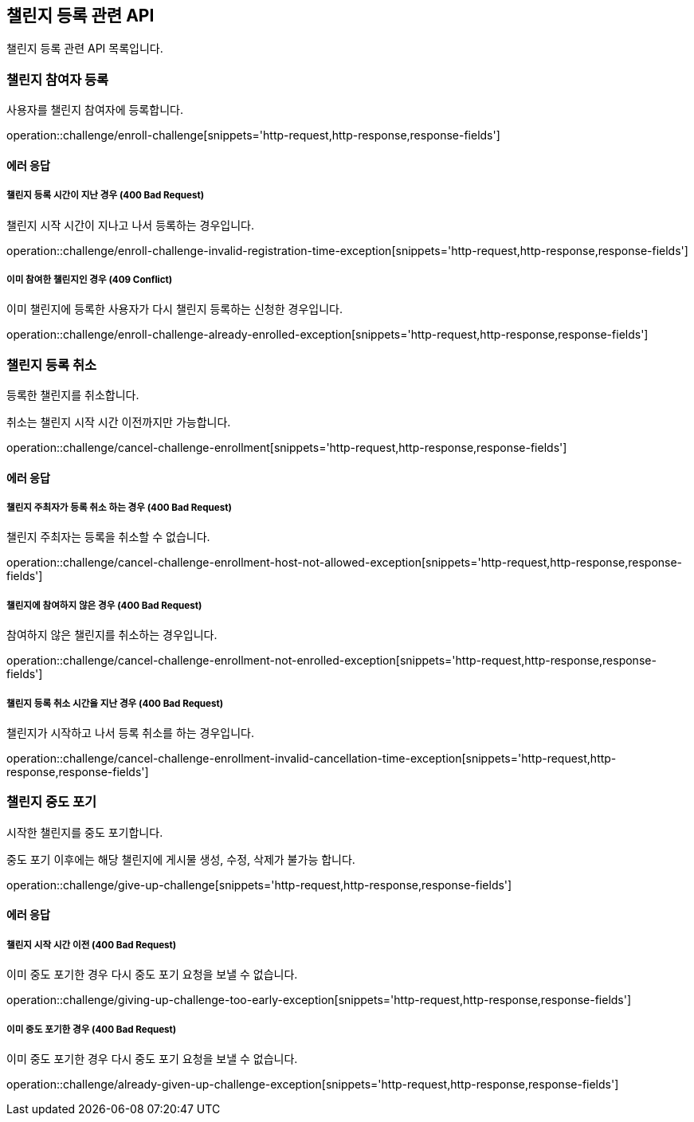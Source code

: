 == 챌린지 등록 관련 API
:doctype: book
:source-highlighter: highlightjs
:toc: left
:toclevels: 2
:seclinks:

챌린지 등록 관련 API 목록입니다.

=== 챌린지 참여자 등록

사용자를 챌린지 참여자에 등록합니다.

operation::challenge/enroll-challenge[snippets='http-request,http-response,response-fields']

==== 에러 응답

===== 챌린지 등록 시간이 지난 경우 (400 Bad Request)

챌린지 시작 시간이 지나고 나서 등록하는 경우입니다.

operation::challenge/enroll-challenge-invalid-registration-time-exception[snippets='http-request,http-response,response-fields']

===== 이미 참여한 챌린지인 경우 (409 Conflict)

이미 챌린지에 등록한 사용자가 다시 챌린지 등록하는 신청한 경우입니다.

operation::challenge/enroll-challenge-already-enrolled-exception[snippets='http-request,http-response,response-fields']

=== 챌린지 등록 취소

등록한 챌린지를 취소합니다.

취소는 챌린지 시작 시간 이전까지만 가능합니다.

operation::challenge/cancel-challenge-enrollment[snippets='http-request,http-response,response-fields']

==== 에러 응답

===== 챌린지 주최자가 등록 취소 하는 경우 (400 Bad Request)

챌린지 주최자는 등록을 취소할 수 없습니다.

operation::challenge/cancel-challenge-enrollment-host-not-allowed-exception[snippets='http-request,http-response,response-fields']

===== 챌린지에 참여하지 않은 경우 (400 Bad Request)

참여하지 않은 챌린지를 취소하는 경우입니다.

operation::challenge/cancel-challenge-enrollment-not-enrolled-exception[snippets='http-request,http-response,response-fields']

===== 챌린지 등록 취소 시간을 지난 경우 (400 Bad Request)

챌린지가 시작하고 나서 등록 취소를 하는 경우입니다.

operation::challenge/cancel-challenge-enrollment-invalid-cancellation-time-exception[snippets='http-request,http-response,response-fields']

=== 챌린지 중도 포기

시작한 챌린지를 중도 포기합니다.

중도 포기 이후에는 해당 챌린지에 게시물 생성, 수정, 삭제가 불가능 합니다.

operation::challenge/give-up-challenge[snippets='http-request,http-response,response-fields']

==== 에러 응답

===== 챌린지 시작 시간 이전 (400 Bad Request)

이미 중도 포기한 경우 다시 중도 포기 요청을 보낼 수 없습니다.

operation::challenge/giving-up-challenge-too-early-exception[snippets='http-request,http-response,response-fields']

===== 이미 중도 포기한 경우 (400 Bad Request)

이미 중도 포기한 경우 다시 중도 포기 요청을 보낼 수 없습니다.

operation::challenge/already-given-up-challenge-exception[snippets='http-request,http-response,response-fields']
